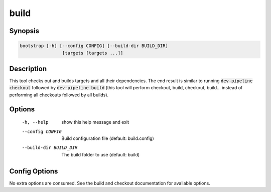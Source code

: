 build
=====

Synopsis
--------
.. code::

    bootstrap [-h] [--config CONFIG] [--build-dir BUILD_DIR]
                    [targets [targets ...]]


Description
-----------
This tool checks out and builds targets and all their dependencies.  The end
result is similar to running :code:`dev-pipeline checkout` followed by
:code:`dev-pipeline build` (this tool will perform checkout, build, checkout,
build... instead of performing all checkouts followed by all builds).


Options
-------
  -h, --help            show this help message and exit
  --config CONFIG       Build configuration file (default: build.config)
  --build-dir BUILD_DIR
                        The build folder to use (default: build)


Config Options
--------------
No extra options are consumed.  See the build and checkout documentation for
available options.


.. _CMake: https://www.cmake.org

